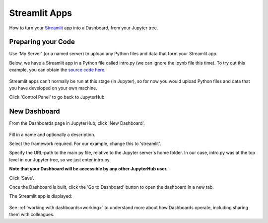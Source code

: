 .. _streamlit:

Streamlit Apps
--------------

How to turn your `Streamlit <https://streamlit.io/>`__ app into a Dashboard, from your Jupyter tree.

Preparing your Code
~~~~~~~~~~~~~~~~~~~

Use 'My Server' (or a named server) to upload any Python files and data that form your Streamlit app.

Below, we have a Streamlit app in a Python file called intro.py (we can ignore the ipynb file this time). 
To try out this example, you can obtain the 
`source code here <https://github.com/ideonate/cdsdashboards/tree/master/examples/sample-source-code/streamlit>`__.

.. figure:: ../../../_static/screenshots/userguide/frameworks/JupyterTree.png
   :alt: Jupyter with ipynb and py files

Streamlit apps can't normally be run at this stage (in Jupyter), so for now you would upload Python files and data that you have developed on 
your own machine.

Click 'Control Panel' to go back to JupyterHub.


New Dashboard
~~~~~~~~~~~~~

From the Dashboards page in JupyterHub, click 'New Dashboard'.

.. figure:: ../../../_static/screenshots/userguide/frameworks/StreamlitNewDashboard.png
   :alt: New Dashboard screen

Fill in a name and optionally a description.

Select the framework required. For our example, change this to 'streamlit'.

Specify the URL-path to the main py file, relative to the Jupyter server's home folder. In our case, intro.py was at the top level in our 
Jupyter tree, so we just enter intro.py.

**Note that your Dashboard will be accessible by any other JupyterHub user.**

Click 'Save'.

Once the Dashboard is built, click the 'Go to Dashboard' button to open the dashboard in a new tab.

The Streamlit app is displayed:

.. figure:: ../../../_static/screenshots/userguide/frameworks/StreamlitApp.png
   :alt: Dashboard screen

See :ref:`working with dashboards<working>` to understand more about how Dashboards operate, including sharing them with colleagues.
